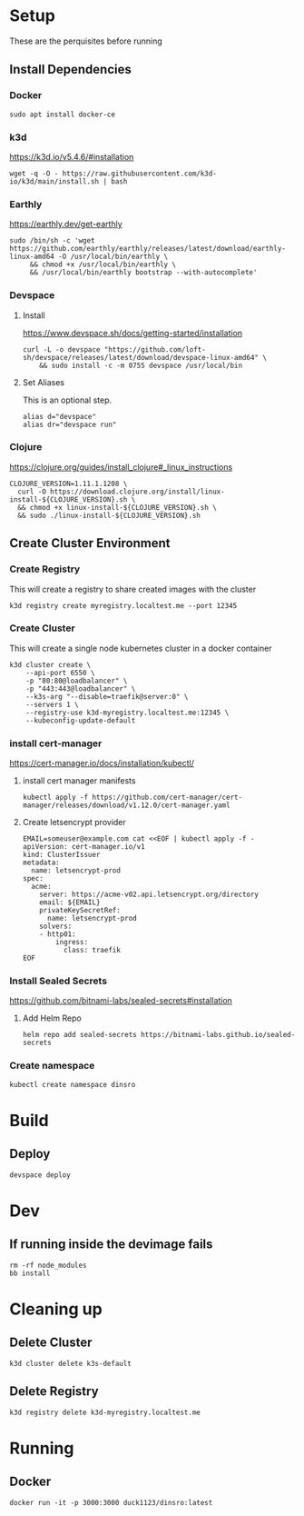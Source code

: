 * Setup

These are the perquisites before running

** Install Dependencies

*** Docker

#+BEGIN_SRC shell
  sudo apt install docker-ce
#+END_SRC

*** k3d

https://k3d.io/v5.4.6/#installation

#+BEGIN_SRC shell
  wget -q -O - https://raw.githubusercontent.com/k3d-io/k3d/main/install.sh | bash
#+END_SRC

*** Earthly

https://earthly.dev/get-earthly

#+BEGIN_SRC shell
  sudo /bin/sh -c 'wget https://github.com/earthly/earthly/releases/latest/download/earthly-linux-amd64 -O /usr/local/bin/earthly \
       && chmod +x /usr/local/bin/earthly \
       && /usr/local/bin/earthly bootstrap --with-autocomplete'
#+END_SRC

*** Devspace

**** Install

https://www.devspace.sh/docs/getting-started/installation

#+BEGIN_SRC shell
  curl -L -o devspace "https://github.com/loft-sh/devspace/releases/latest/download/devspace-linux-amd64" \
      && sudo install -c -m 0755 devspace /usr/local/bin
#+END_SRC

**** Set Aliases

This is an optional step.

#+BEGIN_SRC shell
  alias d="devspace"
  alias dr="devspace run"
#+END_SRC

*** Clojure

https://clojure.org/guides/install_clojure#_linux_instructions

#+BEGIN_SRC shell
  CLOJURE_VERSION=1.11.1.1208 \
    curl -O https://download.clojure.org/install/linux-install-${CLOJURE_VERSION}.sh \
    && chmod +x linux-install-${CLOJURE_VERSION}.sh \
    && sudo ./linux-install-${CLOJURE_VERSION}.sh
#+END_SRC

** Create Cluster Environment

*** Create Registry

This will create a registry to share created images with the cluster

#+BEGIN_SRC shell
  k3d registry create myregistry.localtest.me --port 12345
#+END_SRC

*** Create Cluster

This will create a single node kubernetes cluster in a docker container

#+BEGIN_SRC shell
  k3d cluster create \
      --api-port 6550 \
      -p "80:80@loadbalancer" \
      -p "443:443@loadbalancer" \
      --k3s-arg "--disable=traefik@server:0" \
      --servers 1 \
      --registry-use k3d-myregistry.localtest.me:12345 \
      --kubeconfig-update-default
#+END_SRC

*** install cert-manager

https://cert-manager.io/docs/installation/kubectl/

**** install cert manager manifests

#+BEGIN_SRC  shell
  kubectl apply -f https://github.com/cert-manager/cert-manager/releases/download/v1.12.0/cert-manager.yaml
#+END_SRC

**** Create letsencrypt provider

#+BEGIN_SRC  shell
EMAIL=someuser@example.com cat <<EOF | kubectl apply -f -
apiVersion: cert-manager.io/v1
kind: ClusterIssuer
metadata:
  name: letsencrypt-prod
spec:
  acme:
    server: https://acme-v02.api.letsencrypt.org/directory
    email: ${EMAIL}
    privateKeySecretRef:
      name: letsencrypt-prod
    solvers:
    - http01:
        ingress:
          class: traefik
EOF
#+END_SRC


*** Install Sealed Secrets

https://github.com/bitnami-labs/sealed-secrets#installation

**** Add Helm Repo

#+BEGIN_SRC  shell
  helm repo add sealed-secrets https://bitnami-labs.github.io/sealed-secrets
#+END_SRC


*** Create namespace

#+BEGIN_SRC  shell
kubectl create namespace dinsro
#+END_SRC

* Build

** Deploy

#+BEGIN_SRC  shell
  devspace deploy
#+END_SRC

* Dev

** If running inside the devimage fails

#+BEGIN_SRC shell
  rm -rf node_modules
  bb install
#+END_SRC

* Cleaning up

** Delete Cluster

#+BEGIN_SRC  shell
  k3d cluster delete k3s-default
#+END_SRC

** Delete Registry

#+BEGIN_SRC  shell
  k3d registry delete k3d-myregistry.localtest.me
#+END_SRC

* Running

** Docker

#+BEGIN_SRC  shell
  docker run -it -p 3000:3000 duck1123/dinsro:latest
#+END_SRC
